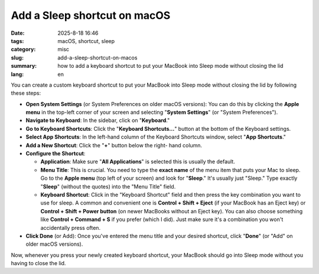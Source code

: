 Add a Sleep shortcut on macOS
#############################

:date: 2025-8-18 16:46
:tags: macOS, shortcut, sleep
:category: misc
:slug: add-a-sleep-shortcut-on-macos
:summary: how to add a keyboard shortcut to put your MacBook into Sleep mode
          without closing the lid
:lang: en

You can create a custom keyboard shortcut to put your MacBook into Sleep
mode without closing the lid by following these steps:

- **Open System Settings** (or System Preferences on older macOS
  versions): You can do this by clicking the **Apple menu** in the
  top-left corner of your screen and selecting "**System Settings**"
  (or "System Preferences").
- **Navigate to Keyboard**: In the sidebar, click on "**Keyboard**."
- **Go to Keyboard Shortcuts**: Click the "**Keyboard Shortcuts...**"
  button at the bottom of the Keyboard settings.
- **Select App Shortcuts**: In the left-hand column of the Keyboard
  Shortcuts window, select "**App Shortcuts**."
- **Add a New Shortcut**: Click the "**+**" button below the right-
  hand column.
- **Configure the Shortcut**:

  * **Application**: Make sure "**All Applications**" is selected this is
    usually the default.
  * **Menu Title**: This is crucial. You need to type the **exact name** of the
    menu item that puts your Mac to sleep. Go to the **Apple menu** (top left
    of your screen) and look for "**Sleep**." It's usually just "Sleep." Type
    exactly "**Sleep**" (without the quotes) into the "Menu Title" field.
  * **Keyboard Shortcut**: Click in the "Keyboard Shortcut" field and then
    press the key combination you want to use for sleep. A common and
    convenient one is **Control + Shift + Eject** (if your MacBook has an Eject
    key) or **Control + Shift + Power button** (on newer MacBooks without an
    Eject key). You can also choose something like **Control + Command + S** if
    you prefer (which I did). Just make sure it's a combination you won't
    accidentally press often.
- **Click Done** (or Add): Once you've entered the menu title and your desired
  shortcut, click "**Done**" (or "Add" on older macOS versions).

Now, whenever you press your newly created keyboard shortcut, your MacBook
should go into Sleep mode without you having to close the lid.
